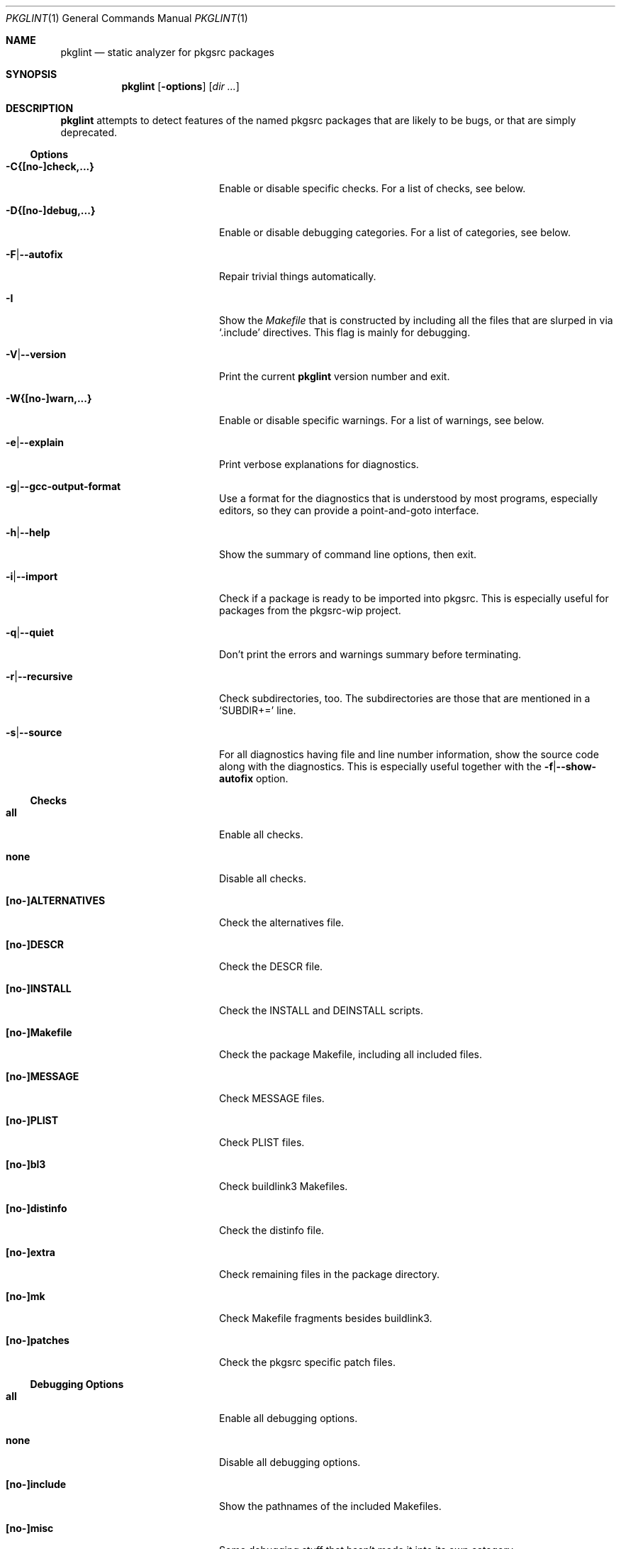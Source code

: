 .\"	$NetBSD: pkglint.1,v 1.50 2016/01/12 01:02:49 rillig Exp $
.\"	From FreeBSD: portlint.1,v 1.8 1997/11/25 14:53:14 itojun Exp
.\"
.\" Copyright (c) 1997 by Jun-ichiro Itoh <itojun@itojun.org>.
.\" All Rights Reserved.  Absolutely no warranty.
.\"
.\" Roland Illig <roland.illig@gmx.de>, 2004, 2005.
.\" Thomas Klausner <wiz@NetBSD.org>, 2012.
.\" Roland Illig <rillig@NetBSD.org>, 2015, 2016.
.\"
.Dd January 12, 2016
.Dt PKGLINT 1
.Os
.Sh NAME
.Nm pkglint
.Nd static analyzer for pkgsrc packages
.Sh SYNOPSIS
.Nm pkglint
.Op Fl options
.Op Ar dir ...
.Sh DESCRIPTION
.Nm
attempts to detect features of the named pkgsrc packages that are likely
to be bugs, or that are simply deprecated.
.Pp
.\" =======================================================================
.Ss Options
.Bl -tag -width 18n
.It Fl C{[no-]check,...}
Enable or disable specific checks.
For a list of checks, see below.
.It Fl D{[no-]debug,...}
Enable or disable debugging categories.
For a list of categories, see below.
.It Fl F Ns | Ns Fl -autofix
Repair trivial things automatically.
.It Fl I
Show the
.Pa Makefile
that is constructed by including all the files that
are slurped in via
.Ql .include
directives.
This flag is mainly for debugging.
.It Fl V Ns | Ns Fl -version
Print the current
.Nm
version number and exit.
.It Fl W{[no-]warn,...}
Enable or disable specific warnings.
For a list of warnings, see below.
.It Fl e Ns | Ns Fl -explain
Print verbose explanations for diagnostics.
.It Fl g Ns | Ns Fl -gcc-output-format
Use a format for the diagnostics that is understood by most programs,
especially editors, so they can provide a point-and-goto interface.
.It Fl h Ns | Ns Fl -help
Show the summary of command line options, then exit.
.It Fl i Ns | Ns Fl -import
Check if a package is ready to be imported into pkgsrc.
This is especially useful for packages from the pkgsrc-wip project.
.It Fl q Ns | Ns Fl -quiet
Don't print the errors and warnings summary before terminating.
.It Fl r Ns | Ns Fl -recursive
Check subdirectories, too.
The subdirectories are those that are mentioned in a
.Ql SUBDIR+=
line.
.It Fl s Ns | Ns Fl -source
For all diagnostics having file and line number information, show the
source code along with the diagnostics.
This is especially useful together with the
.Fl f Ns | Ns Fl -show-autofix
option.
.El
.\" =======================================================================
.Ss Checks
.Bl -tag -width 18n
.It Cm all
Enable all checks.
.It Cm none
Disable all checks.
.It Cm [no-]ALTERNATIVES
Check the alternatives file.
.It Cm [no-]DESCR
Check the DESCR file.
.It Cm [no-]INSTALL
Check the INSTALL and DEINSTALL scripts.
.It Cm [no-]Makefile
Check the package Makefile, including all included files.
.It Cm [no-]MESSAGE
Check MESSAGE files.
.It Cm [no-]PLIST
Check PLIST files.
.It Cm [no-]bl3
Check buildlink3 Makefiles.
.It Cm [no-]distinfo
Check the distinfo file.
.It Cm [no-]extra
Check remaining files in the package directory.
.It Cm [no-]mk
Check Makefile fragments besides buildlink3.
.It Cm [no-]patches
Check the pkgsrc specific patch files.
.El
.\" =======================================================================
.Ss Debugging Options
.Bl -tag -width 18n
.It Cm all
Enable all debugging options.
.It Cm none
Disable all debugging options.
.It Cm [no-]include
Show the pathnames of the included Makefiles.
.It Cm [no-]misc
Some debugging stuff that hasn't made it into its own category.
.It Cm [no-]patches
Print the states of the patch file parser.
.It Cm [no-]quoting
Additional information about why variables should be quoted or not.
.It Cm [no-]shell
Parser information from the shell word and the shell command parsers.
.It Cm [no-]tools
Additional information about the tools from the tools framework.
.It Cm [no-]trace
Print the names of subroutines and their arguments as they are entered.
.It Cm [no-]unchecked
Show the things that pkglint cannot currently check.
These are mostly due to unresolved make variables.
.It Cm [no-]unused
Show which variables are detected as used, and so will not generate an
.Dq unused variable
warning.
.It Cm [no-]vartypes
Additional information about the variable types.
.It Cm [no-]varuse
Information about the contexts in which variables are used.
.El
.\" =======================================================================
.Ss Warnings
.Bl -tag -width 18n
.It Cm all
Enable all warnings.
.It Cm none
Disable all warnings.
.It Cm [no-]absname
Warn if a file contains an absolute pathname.
.It Cm [no-]directcmd
Warn if a system command name is used instead of a variable (e.g. sed
instead of ${SED}).
.It Cm [no-]extra
Emit some additional warnings that are not enabled by default.
.It Cm [no-]order
Warn if Makefile variables are not in the preferred order.
.It Cm [no-]perm
Warn if a variable is used or modified outside its specified scope.
.It Cm [no-]plist-depr
Warn if deprecated pathnames are used in
.Pa PLIST
files.
This warning is disabled by default.
.It Cm [no-]plist-sort
Warn if items of a PLIST file are not sorted alphabetically.
This warning is disabled by default.
.It Cm [no-]quoting
Warn for possibly invalid quoting of make variables in shell programs
and shell variables themselves.
.It Cm [no-]space
Emit notes for inconsistent use of white-space.
.It Cm [no-]style
Warn for stylistic issues that don't affect the build process.
.It Cm [no-]types
Warn for some
.Pa Makefile
variables if their assigned values do not match
their type.
.It Cm [no-]varorder
Warn if the variables in a package
.Pa Makefile Ns
s are not ordered in the way it is described the pkgsrc guide.
.El
.\" =======================================================================
.Ss Other arguments
.Bl -tag -width 18n -offset indent
.It Ar dir ...
The pkgsrc directories to be checked.
If omitted, the current directory is checked.
.El
.Sh FILES
.Bl -tag -width pkgsrc/mk/* -compact
.It Pa pkgsrc/mk/*
Files from the pkgsrc infrastructure.
.El
.Sh EXAMPLES
.Bl -tag -width Fl
.It Ic pkglint \-Cnone,patches \&.
Checks the patches of the package in the current directory.
.It Ic pkglint \-Wall /usr/pkgsrc/devel
Checks the category Makefile and reports any warnings it can find.
.El
.Sh DIAGNOSTICS
Diagnostics are written to the standard output.
.Bl -tag -width "WARN: foobaa"
.It ERROR: ...
Errors should be fixed before a package is committed to pkgsrc.
.It WARN: ...
Warnings generally should be fixed, but they are not as critical as
errors.
.El
.Sh AUTHORS
.An Roland Illig Aq Mt rillig@NetBSD.org
.Sh BUGS
If you don't understand the messages, feel free to ask on the
.Aq tech-pkg@NetBSD.org
mailing list.
